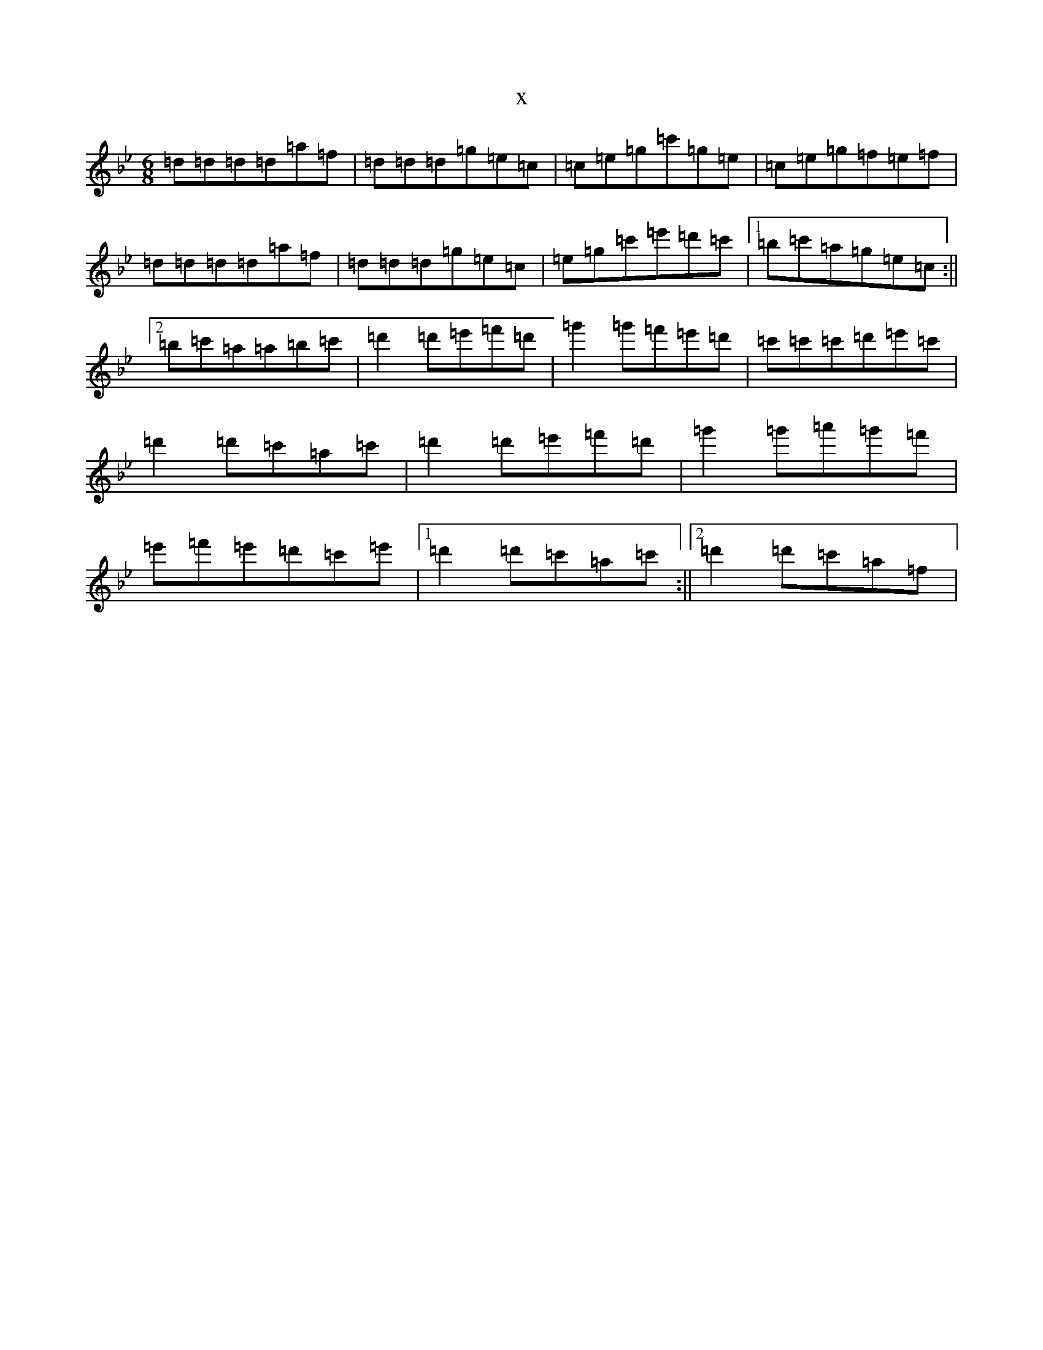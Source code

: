 X:2193
T:x
L:1/8
M:6/8
K: C Dorian
=d=d=d=d=a=f|=d=d=d=g=e=c|=c=e=g=c'=g=e|=c=e=g=f=e=f|=d=d=d=d=a=f|=d=d=d=g=e=c|=e=g=c'=e'=d'=c'|1=b=c'=a=g=e=c:||2=b=c'=a=a=b=c'|=d'2=d'=e'=f'=d'|=g'2=g'=f'=e'=d'|=c'=c'=c'=d'=e'=c'|=d'2=d'=c'=a=c'|=d'2=d'=e'=f'=d'|=g'2=g'=a'=g'=f'|=e'=f'=e'=d'=c'=e'|1=d'2=d'=c'=a=c':||2=d'2=d'=c'=a=f|